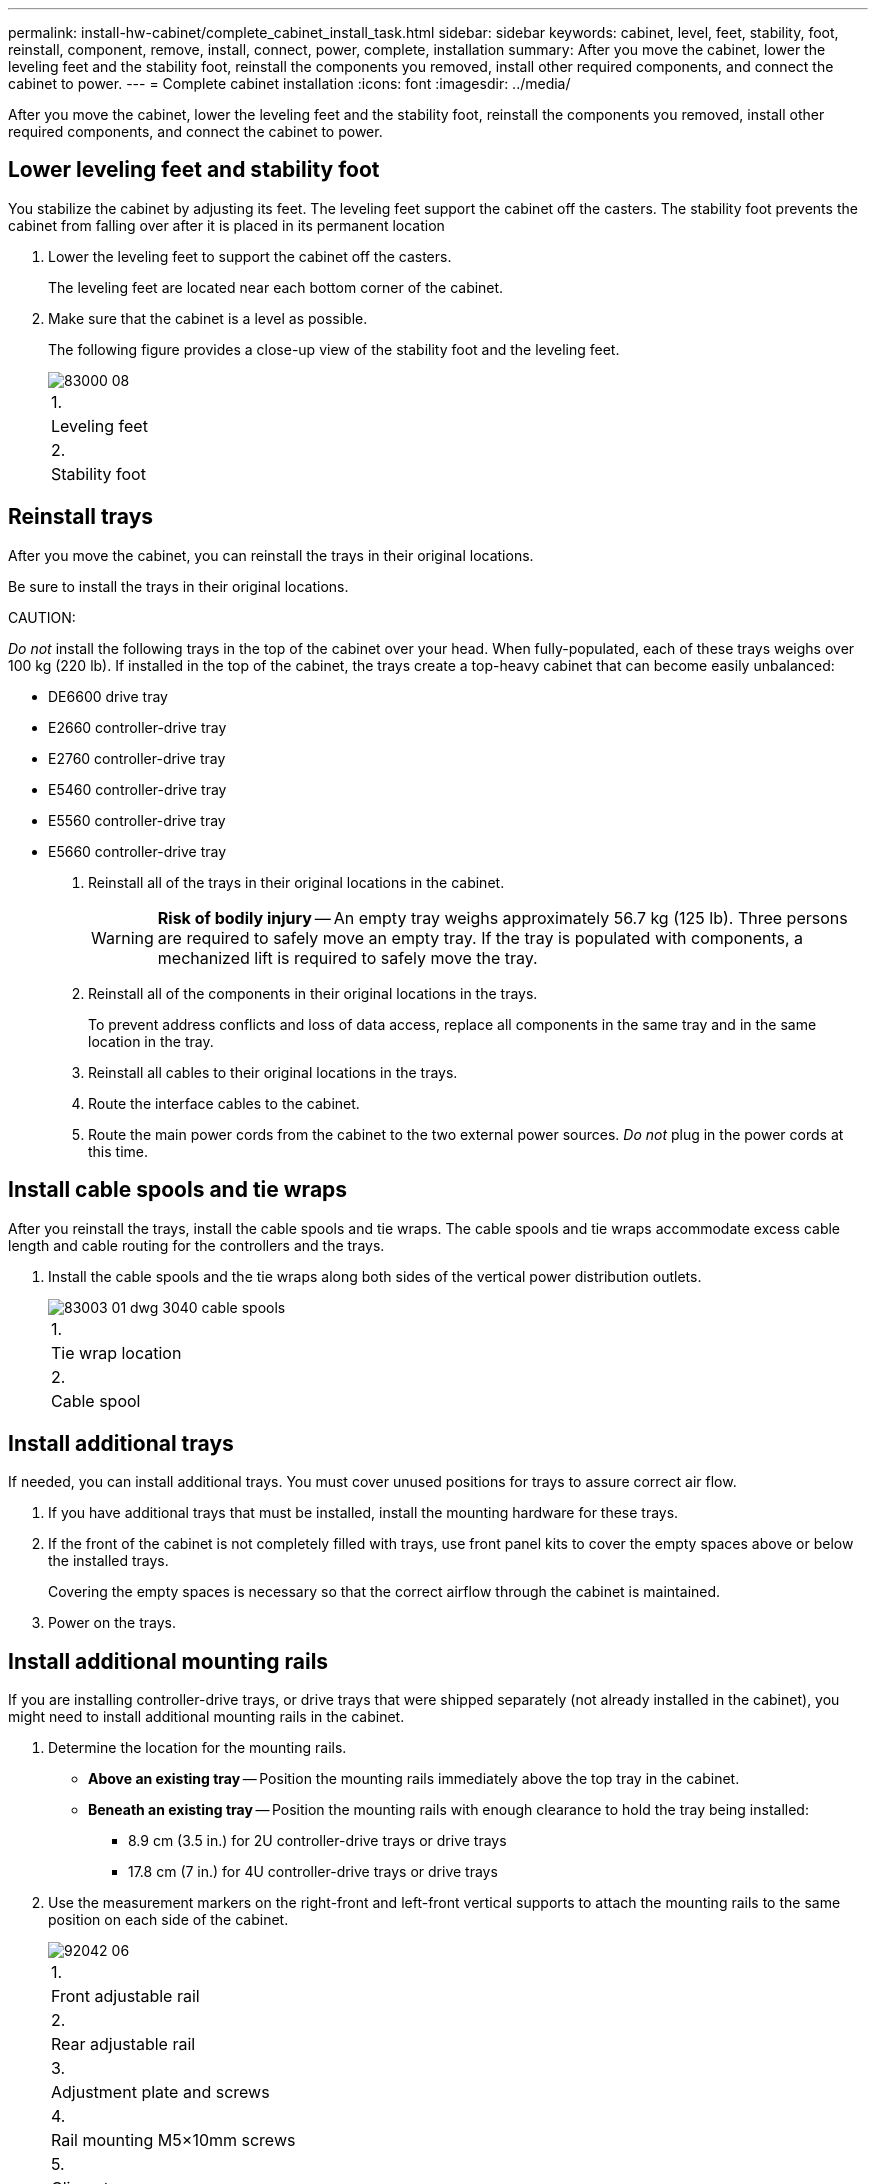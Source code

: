 ---
permalink: install-hw-cabinet/complete_cabinet_install_task.html
sidebar: sidebar
keywords: cabinet, level, feet, stability, foot, reinstall, component, remove, install, connect, power, complete, installation
summary: After you move the cabinet, lower the leveling feet and the stability foot, reinstall the components you removed, install other required components, and connect the cabinet to power.
---
= Complete cabinet installation
:icons: font
:imagesdir: ../media/

[.lead]
After you move the cabinet, lower the leveling feet and the stability foot, reinstall the components you removed, install other required components, and connect the cabinet to power.

== Lower leveling feet and stability foot

[.lead]
You stabilize the cabinet by adjusting its feet. The leveling feet support the cabinet off the casters. The stability foot prevents the cabinet from falling over after it is placed in its permanent location

. Lower the leveling feet to support the cabinet off the casters.
+
The leveling feet are located near each bottom corner of the cabinet.

. Make sure that the cabinet is a level as possible.
+
The following figure provides a close-up view of the stability foot and the leveling feet.
+
image::../media/83000_08.gif[]
+
|===
    a|
1.
a|
Leveling feet
a|
2.
a|
Stability foot
|===

== Reinstall trays

[.lead]
After you move the cabinet, you can reinstall the trays in their original locations.

Be sure to install the trays in their original locations.

CAUTION:

_Do not_ install the following trays in the top of the cabinet over your head. When fully-populated, each of these trays weighs over 100 kg (220 lb). If installed in the top of the cabinet, the trays create a top-heavy cabinet that can become easily unbalanced:

* DE6600 drive tray
* E2660 controller-drive tray
* E2760 controller-drive tray
* E5460 controller-drive tray
* E5560 controller-drive tray
* E5660 controller-drive tray

. Reinstall all of the trays in their original locations in the cabinet.
+
WARNING: *Risk of bodily injury* -- An empty tray weighs approximately 56.7 kg (125 lb). Three persons are required to safely move an empty tray. If the tray is populated with components, a mechanized lift is required to safely move the tray.

. Reinstall all of the components in their original locations in the trays.
+
To prevent address conflicts and loss of data access, replace all components in the same tray and in the same location in the tray.

. Reinstall all cables to their original locations in the trays.
. Route the interface cables to the cabinet.
. Route the main power cords from the cabinet to the two external power sources. _Do not_ plug in the power cords at this time.

== Install cable spools and tie wraps

[.lead]
After you reinstall the trays, install the cable spools and tie wraps. The cable spools and tie wraps accommodate excess cable length and cable routing for the controllers and the trays.

. Install the cable spools and the tie wraps along both sides of the vertical power distribution outlets.
+
image::../media/83003_01_dwg_3040_cable_spools.gif[]
+
|===
    a|
1.
a|
Tie wrap location
a|
2.
a|
Cable spool
|===

== Install additional trays

[.lead]
If needed, you can install additional trays. You must cover unused positions for trays to assure correct air flow.

. If you have additional trays that must be installed, install the mounting hardware for these trays.
. If the front of the cabinet is not completely filled with trays, use front panel kits to cover the empty spaces above or below the installed trays.
+
Covering the empty spaces is necessary so that the correct airflow through the cabinet is maintained.

. Power on the trays.

== Install additional mounting rails

[.lead]
If you are installing controller-drive trays, or drive trays that were shipped separately (not already installed in the cabinet), you might need to install additional mounting rails in the cabinet.

. Determine the location for the mounting rails.
 ** *Above an existing tray* -- Position the mounting rails immediately above the top tray in the cabinet.
 ** *Beneath an existing tray* -- Position the mounting rails with enough clearance to hold the tray being installed:
  *** 8.9 cm (3.5 in.) for 2U controller-drive trays or drive trays
  *** 17.8 cm (7 in.) for 4U controller-drive trays or drive trays
. Use the measurement markers on the right-front and left-front vertical supports to attach the mounting rails to the same position on each side of the cabinet.
+
image::../media/92042_06.gif[]
+
|===
    a|
1.
a|
Front adjustable rail
a|
2.
a|
Rear adjustable rail
a|
3.
a|
Adjustment plate and screws
a|
4.
a|
Rail mounting M5×10mm screws
a|
5.
a|
Clip nuts
a|
6.
a|
Rear hold down bracket
a|
7.
a|
Vertical support
|===
*Note:* The clip nuts and the rear hold down bracket are not used when the rails are installed in a 3040 cabinet.

. Place the rear adjustable rail on the vertical support.
. On the rear adjustable rail, align the adjustable rail holes in front of the holes in the vertical support.
. Attach two M5×10mm screws.
 .. Attach the screws through the vertical support rail and the rear adjustable rail.
 .. Tighten the screws.
. Place the front adjustable rail on the vertical support.
. On the front adjustable rail, align the adjustable rail holes in front of the holes in the vertical support.
. Attach two M5×10mm screws.
 .. Attach one screw through the vertical support rail and the bottom hole of the front adjustable rail.
 .. Attach one screw through the vertical support rail and the middle of the top three holes in the front adjustable rail.
 .. Tighten the screws.

+
NOTE: The remaining two screw holes are used to mount the tray.
. Repeat step link:complete_cabinet_install_task.md#V666987[complete_cabinet_install_task.md#V666987] through step link:complete_cabinet_install_task.md#V1811275[complete_cabinet_install_task.md#V1811275] to attach the second rail on the other side of the cabinet.
. Install each tray using the applicable tray installation instructions.
. Choose one of the following options:
 ** If all positions for trays are full, power-on the trays.
 ** If not all positions for trays are full, use front panel kits to cover the empty spaces above or below the installed trays.

== Connect the cabinet to power

[.lead]
To complete the cabinet installation, power on the cabinet components.

While the trays perform the power-on procedure, the LEDs on the front and the rear of the trays blink. Depending on your configuration, it can take several minutes to complete the power-on procedure.

. Turn off the power to all components in the cabinet.
. Turn all 12 circuit breakers to their off (down) position.
. Plug each of the six NEMA L6-30 connectors (USA and Canada) or the six IEC 60309 connectors (worldwide, except for USA and Canada) into an available electrical outlet.
+
NOTE: You must connect each PDU to an independent power source outside of the cabinet.

. Turn all 12 circuit breakers to their on (up) position.
+
image::../media/83002_05_dwg_3040_cabinet_pdus.gif[]
+
|===
    a|
1.
a|
Circuit breakers
a|
2.
a|
Electrical outlets
a|
3.
a|
Power entry boxes
|===

. Turn on the power to all drive trays in the cabinet.
+
IMPORTANT: Wait 30 seconds after turning on the drive trays before you turn on the power to the controller-drive trays.

. Wait 30 seconds after turning on the drive trays, and then turn on the power to all controller-drive trays in the cabinet.

The cabinet installation is complete. You can resume normal operations.
